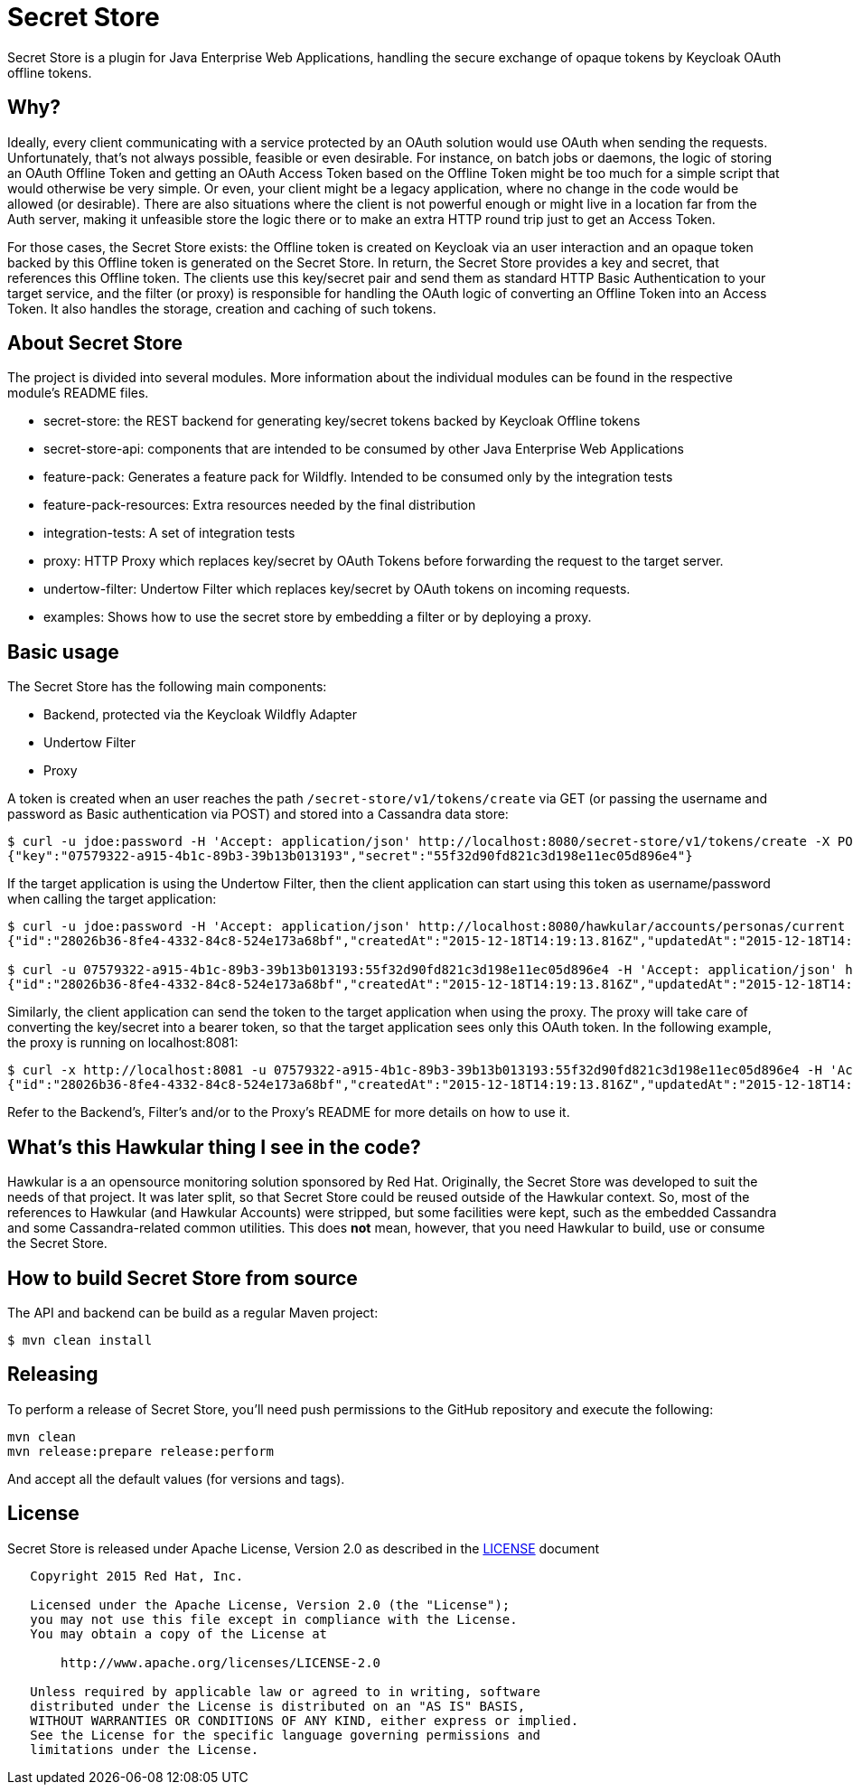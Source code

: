 = Secret Store

Secret Store is a plugin for Java Enterprise Web Applications, handling the secure exchange of opaque tokens by Keycloak
OAuth offline tokens.

ifdef::env-github[]
[link=https://jenkins.kroehling.de/job/secret-store/]
image:https://jenkins.kroehling.de/buildStatus/icon?job=secret-store["Build Status", link="https://jenkins.kroehling.de/job/secret-store/"]
endif::[]

== Why?

Ideally, every client communicating with a service protected by an OAuth solution would use OAuth when sending the requests.
Unfortunately, that's not always possible, feasible or even desirable. For instance, on batch jobs or daemons, the logic
of storing an OAuth Offline Token and getting an OAuth Access Token based on the Offline Token might be too much for a
simple script that would otherwise be very simple. Or even, your client might be a legacy application, where no change
in the code would be allowed (or desirable). There are also situations where the client is not powerful enough or might live
in a location far from the Auth server, making it unfeasible store the logic there or to make an extra HTTP round trip
just to get an Access Token.

For those cases, the Secret Store exists: the Offline token is created on Keycloak via an user interaction and an opaque
token backed by this Offline token is generated on the Secret Store. In return, the Secret Store provides a key and
secret, that references this Offline token. The clients use this key/secret pair and send them as standard HTTP Basic
Authentication to your target service, and the filter (or proxy) is responsible for handling the OAuth logic of
converting an Offline Token into an Access Token. It also handles the storage, creation and caching of such tokens.

== About Secret Store

The project is divided into several modules. More information about the individual modules can be found in the
respective module's README files.

* secret-store: the REST backend for generating key/secret tokens backed by Keycloak Offline tokens
* secret-store-api: components that are intended to be consumed by other Java Enterprise Web Applications
* feature-pack: Generates a feature pack for Wildfly. Intended to be consumed only by the integration tests
* feature-pack-resources: Extra resources needed by the final distribution
* integration-tests: A set of integration tests
* proxy: HTTP Proxy which replaces key/secret by OAuth Tokens before forwarding the request to the target server.
* undertow-filter: Undertow Filter which replaces key/secret by OAuth tokens on incoming requests.
* examples: Shows how to use the secret store by embedding a filter or by deploying a proxy.

== Basic usage

The Secret Store has the following main components:

- Backend, protected via the Keycloak Wildfly Adapter
- Undertow Filter
- Proxy

A token is created when an user reaches the path `/secret-store/v1/tokens/create` via GET (or passing the username and
password as Basic authentication via POST) and stored into a Cassandra data store:

[source,bash]
----
$ curl -u jdoe:password -H 'Accept: application/json' http://localhost:8080/secret-store/v1/tokens/create -X POST
{"key":"07579322-a915-4b1c-89b3-39b13b013193","secret":"55f32d90fd821c3d198e11ec05d896e4"}
----

If the target application is using the Undertow Filter, then the client application can start using this token as
username/password when calling the target application:
[source,bash]
----
$ curl -u jdoe:password -H 'Accept: application/json' http://localhost:8080/hawkular/accounts/personas/current
{"id":"28026b36-8fe4-4332-84c8-524e173a68bf","createdAt":"2015-12-18T14:19:13.816Z","updatedAt":"2015-12-18T14:19:13.816Z","name":"John Doe","idAsUUID":"28026b36-8fe4-4332-84c8-524e173a68bf"}

$ curl -u 07579322-a915-4b1c-89b3-39b13b013193:55f32d90fd821c3d198e11ec05d896e4 -H 'Accept: application/json' http://localhost:8080/hawkular/accounts/personas/current
{"id":"28026b36-8fe4-4332-84c8-524e173a68bf","createdAt":"2015-12-18T14:19:13.816Z","updatedAt":"2015-12-18T14:19:13.816Z","name":"John Doe","idAsUUID":"28026b36-8fe4-4332-84c8-524e173a68bf"}
----

Similarly, the client application can send the token to the target application when using the proxy. The proxy will take
care of converting the key/secret into a bearer token, so that the target application sees only this OAuth token. In the
following example, the proxy is running on localhost:8081:
[source,bash]
----
$ curl -x http://localhost:8081 -u 07579322-a915-4b1c-89b3-39b13b013193:55f32d90fd821c3d198e11ec05d896e4 -H 'Accept: application/json' http://localhost:8080/hawkular/accounts/personas/current
{"id":"28026b36-8fe4-4332-84c8-524e173a68bf","createdAt":"2015-12-18T14:19:13.816Z","updatedAt":"2015-12-18T14:19:13.816Z","name":"John Doe","idAsUUID":"28026b36-8fe4-4332-84c8-524e173a68bf"}
----

Refer to the Backend's, Filter's and/or to the Proxy's README for more details on how to use it.

== What's this Hawkular thing I see in the code?

Hawkular is a an opensource monitoring solution sponsored by Red Hat. Originally, the Secret Store was developed to suit
the needs of that project. It was later split, so that Secret Store could be reused outside of the Hawkular context.
So, most of the references to Hawkular (and Hawkular Accounts) were stripped, but some facilities were kept, such as the
embedded Cassandra and some Cassandra-related common utilities. This does *not* mean, however, that you need Hawkular
to build, use or consume the Secret Store.

== How to build Secret Store from source

The API and backend can be build as a regular Maven project:
[source,bash]
----
$ mvn clean install
----

== Releasing

To perform a release of Secret Store, you'll need push
permissions to the GitHub repository and execute the following:

[source,bash]
----
mvn clean
mvn release:prepare release:perform
----

And accept all the default values (for versions and tags).

== License

Secret Store is released under Apache License, Version 2.0 as described in the link:LICENSE[LICENSE] document

----
   Copyright 2015 Red Hat, Inc.

   Licensed under the Apache License, Version 2.0 (the "License");
   you may not use this file except in compliance with the License.
   You may obtain a copy of the License at

       http://www.apache.org/licenses/LICENSE-2.0

   Unless required by applicable law or agreed to in writing, software
   distributed under the License is distributed on an "AS IS" BASIS,
   WITHOUT WARRANTIES OR CONDITIONS OF ANY KIND, either express or implied.
   See the License for the specific language governing permissions and
   limitations under the License.
----
